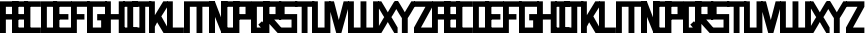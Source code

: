 SplineFontDB: 3.0
FontName: Exzellenz
FullName: Exzellenz
FamilyName: Exzellenz
Weight: Regular
Copyright: Copyright (c) 2019, Max Lang
UComments: "2019-12-17: Created with FontForge (http://fontforge.org)"
Version: 001.000
ItalicAngle: 0
UnderlinePosition: -102
UnderlineWidth: 51
Ascent: 811
Descent: 213
InvalidEm: 0
LayerCount: 2
Layer: 0 0 "Back" 1
Layer: 1 0 "Fore" 0
XUID: [1021 119 -1597498843 7709205]
StyleMap: 0x0000
FSType: 0
OS2Version: 0
OS2_WeightWidthSlopeOnly: 0
OS2_UseTypoMetrics: 1
CreationTime: 1576616356
ModificationTime: 1576968481
OS2TypoAscent: 0
OS2TypoAOffset: 1
OS2TypoDescent: 0
OS2TypoDOffset: 1
OS2TypoLinegap: 92
OS2WinAscent: 0
OS2WinAOffset: 1
OS2WinDescent: 0
OS2WinDOffset: 1
HheadAscent: 0
HheadAOffset: 1
HheadDescent: 0
HheadDOffset: 1
Lookup: 258 0 0 "kern-lookup" { "left-char-right-full" [153,0,2] "left-char-upper-and-lower-point" [153,15,4] "left-char-upper-bar-and-lower-point" [153,0,4] "left-char-right-upper-bar-only" [153,15,4] "left-char-right-lower-point-only" [153,0,4] "left-char-lower-bar-and-upper-point" [153,0,2] "left-char-upper-point-only" [153,0,2] "left-char-x-like" [153,0,2] "left-char-d-shape" [153,0,2] "space-char" [153,15,0] } ['kern' ('latn' <'dflt' > ) ]
MarkAttachClasses: 1
MarkAttachSets: 2
"left-full" 31 A B C D E F G H K L M N P R U W
"right-full" 11 A H M N U W
DEI: 91125
KernClass2: 2 6 "left-char-d-shape"
 7 B D b d
 71 A a B b C c D d E e F f G g H h K k L l M m N n O o P p Q q R r U u W w
 11 I i J j Z z
 3 S s
 3 T t
 11 V v X x Y y
 0 {} 0 {} 0 {} 0 {} 0 {} 0 {} 0 {} -150 {} -70 {} -70 {} -70 {} -70 {}
KernClass2: 3 6 "left-char-x-like"
 7 V v Y y
 3 X x
 71 A a B b C c D d E e F f G g H h K k L l M m N n O o P p Q q R r U u W w
 11 I i J j Z z
 3 S s
 3 T t
 11 V v X x Y y
 0 {} 0 {} 0 {} 0 {} 0 {} 0 {} 0 {} -30 {} -30 {} -30 {} -80 {} -80 {} 0 {} -30 {} -70 {} -30 {} -80 {} -80 {}
KernClass2: 2 6 "left-char-upper-point-only"
 11 F f J j T t
 71 A a B b C c D d E e F f G g H h K k L l M m N n O o P p Q q R r U u W w
 11 I i J j Z z
 3 S s
 3 T t
 11 V v X x Y y
 0 {} 0 {} 0 {} 0 {} 0 {} 0 {} 0 {} -50 {} -50 {} -50 {} -150 {} -80 {}
KernClass2: 2 7 "left-char-lower-bar-and-upper-point"
 7 G g S s
 71 A a B b C c D d E e F f G g H h K k L l M m N n O o P p Q q R r U u W w
 7 I i J j
 3 S s
 3 T t
 11 V v X x Y y
 3 Z z
 0 {} 0 {} 0 {} 0 {} 0 {} 0 {} 0 {} 0 {} -50 {} -10 {} -50 {} -50 {} -30 {} -50 {}
KernClass2: 2 7 "left-char-right-lower-point-only"
 3 L l
 71 A a B b C c D d E e F f G g H h K k L l M m N n O o P p Q q R r U u W w
 11 I i J j Z z
 3 S s
 3 T t
 7 V v Y y
 3 X x
 0 {} 0 {} 0 {} 0 {} 0 {} 0 {} 0 {} 0 {} -10 {} -50 {} -150 {} -181 {} -180 {} -80 {}
KernClass2: 2 6 "left-char-upper-bar-and-lower-point"
 3 R r
 71 A a B b C c D d E e F f G g H h K k L l M m N n O o P p Q q R r U u W w
 11 I i J j Z z
 3 S s
 3 T t
 11 V v X x Y y
 0 {} 0 {} 0 {} 0 {} 0 {} 0 {} 0 {} -10 {} -50 {} -50 {} -50 {} -30 {}
KernClass2: 2 6 "left-char-upper-and-lower-point"
 19 C c E e I i K k Z z
 71 A a B b C c D d E e F f G g H h K k L l M m N n O o P p Q q R r U u W w
 11 I i J j Z z
 3 S s
 3 T t
 11 V v X x Y y
 0 {} 0 {} 0 {} 0 {} 0 {} 0 {} 0 {} -10 {} -150 {} -10 {} -10 {} -30 {}
KernClass2: 2 7 "left-char-right-upper-bar-only"
 3 P p
 71 A a B b C c D d E e F f G g H h K k L l M m N n O o P p Q q R r U u W w
 7 I i Z z
 3 S s
 3 T t
 11 V v X x Y y
 3 J j
 0 {} 0 {} 0 {} 0 {} 0 {} 0 {} 0 {} 0 {} -10 {} -10 {} -150 {} -10 {} -10 {} -100 {}
KernClass2: 2 6 "left-char-right-full"
 31 A a H h M m N n O o Q q U u W w
 71 A a B b C c D d E e F f G g H h K k L l M m N n O o P p Q q R r U u W w
 11 I i J j Z z
 3 S s
 3 T t
 11 V v X x Y y
 0 {} 0 {} 0 {} 0 {} 0 {} 0 {} 0 {} -150 {} -50 {} -50 {} -50 {} -30 {}
Encoding: ISO8859-1
UnicodeInterp: none
NameList: AGL For New Fonts
DisplaySize: -72
AntiAlias: 1
FitToEm: 0
WinInfo: 26 13 5
BeginPrivate: 1
BlueValues 15 [-20 0 811 811]
EndPrivate
AnchorClass2: "xyz"""  "as"""  "abc""" 
BeginChars: 256 53

StartChar: T
Encoding: 84 84 0
Width: 492
VWidth: 0
Flags: HMW
LayerCount: 2
Fore
SplineSet
0 811 m 1
 492 811 l 25
 492 671 l 1
 321 671 l 25
 321 0 l 1
 171 0 l 25
 171 671 l 25
 0 671 l 25
 0 811 l 1
EndSplineSet
Validated: 1
EndChar

StartChar: U
Encoding: 85 85 1
Width: 471
VWidth: 0
Flags: MW
LayerCount: 2
Fore
SplineSet
0 0 m 1
 0 811 l 1
 150 811 l 1
 150 140 l 1
 321 140 l 1
 321 811 l 1
 471 811 l 1
 471 0 l 1
 0 0 l 1
EndSplineSet
Validated: 1
EndChar

StartChar: O
Encoding: 79 79 2
Width: 471
VWidth: 0
Flags: HMW
LayerCount: 2
Fore
SplineSet
150 140 m 1
 321 140 l 1
 321 671 l 1
 150 671 l 1
 150 140 l 1
0 0 m 1
 0 811 l 1
 471 811 l 1
 471 0 l 1
 0 0 l 1
EndSplineSet
Validated: 1
EndChar

StartChar: M
Encoding: 77 77 3
Width: 792
VWidth: 0
Flags: HMW
LayerCount: 2
Fore
SplineSet
792 811 m 17
 792 0 l 1
 640 0 l 1
 640 671 l 1
 471 671 l 1
 471 0 l 1
 321 0 l 1
 321 671 l 1
 150 671 l 1
 150 0 l 1
 0 0 l 1
 0 811 l 9
 792 811 l 17
EndSplineSet
Validated: 1
EndChar

StartChar: A
Encoding: 65 65 4
Width: 471
VWidth: 0
Flags: HMW
LayerCount: 2
Fore
SplineSet
321 484 m 1
 321 671 l 1
 150 671 l 1
 150 484 l 1
 321 484 l 1
471 811 m 1
 471 0 l 1
 321 0 l 1
 321 344 l 1
 150 344 l 1
 150 0 l 1
 0 0 l 1
 0 811 l 1
 471 811 l 1
EndSplineSet
Validated: 1
EndChar

StartChar: B
Encoding: 66 66 5
Width: 471
VWidth: 0
Flags: HMW
LayerCount: 2
Fore
SplineSet
471 0 m 1
 0 0 l 25
 0 811 l 1
 404 811 l 1
 471 714 l 1
 471 0 l 1
150 140 m 1
 321 140 l 1
 321 344 l 1
 150 344 l 1
 150 140 l 1
150 484 m 1
 321 484 l 1
 321 639 l 1
 299 671 l 1
 150 671 l 1
 150 484 l 1
EndSplineSet
Validated: 1
EndChar

StartChar: C
Encoding: 67 67 6
Width: 432
VWidth: 0
Flags: HMW
LayerCount: 2
Fore
SplineSet
432 0 m 1
 0 0 l 1
 0 811 l 1
 432 811 l 1
 432 671 l 1
 149 671 l 1
 149 140 l 1
 432 140 l 1
 432 0 l 1
EndSplineSet
Validated: 1
EndChar

StartChar: D
Encoding: 68 68 7
Width: 471
VWidth: 0
Flags: HMW
LayerCount: 2
Fore
SplineSet
471 0 m 1
 0 0 l 25
 0 811 l 1
 404 811 l 1
 471 714 l 1
 471 0 l 1
321 639 m 1
 299 671 l 1
 150 671 l 1
 150 140 l 1
 321 140 l 1
 321 639 l 1
EndSplineSet
Validated: 1
EndChar

StartChar: E
Encoding: 69 69 8
Width: 471
VWidth: 0
Flags: HMW
LayerCount: 2
Fore
SplineSet
394 344 m 1
 150 344 l 1
 150 140 l 1
 471 140 l 1
 471 0 l 1
 0 0 l 1
 0 811 l 1
 471 811 l 1
 471 671 l 1
 150 671 l 1
 150 484 l 1
 394 484 l 1
 394 344 l 1
EndSplineSet
Validated: 1
EndChar

StartChar: F
Encoding: 70 70 9
Width: 471
VWidth: 0
Flags: HMW
LayerCount: 2
Fore
SplineSet
344 344 m 1
 150 344 l 1
 150 0 l 1
 0 0 l 1
 0 811 l 1
 471 811 l 1
 471 671 l 1
 150 671 l 1
 150 484 l 1
 344 484 l 1
 344 344 l 1
EndSplineSet
Validated: 1
EndChar

StartChar: G
Encoding: 71 71 10
Width: 502
VWidth: 0
Flags: HMW
LayerCount: 2
Fore
SplineSet
150 671 m 1
 150 140 l 1
 362 140 l 1
 362 324 l 1
 261 324 l 1
 261 484 l 1
 502 484 l 25
 502 0 l 17
 0 0 l 1
 0 811 l 1
 502 811 l 9
 502 671 l 25
 150 671 l 1
EndSplineSet
Validated: 1
EndChar

StartChar: H
Encoding: 72 72 11
Width: 502
VWidth: 0
Flags: HMW
LayerCount: 2
Fore
SplineSet
502 811 m 1
 502 0 l 1
 352 0 l 1
 352 344 l 1
 150 344 l 1
 150 0 l 1
 0 0 l 1
 0 811 l 1
 150 811 l 1
 150 484 l 1
 352 484 l 1
 352 811 l 1
 502 811 l 1
EndSplineSet
Validated: 1
EndChar

StartChar: I
Encoding: 73 73 12
Width: 372
VWidth: 0
Flags: HMW
LayerCount: 2
Fore
SplineSet
372 0 m 1
 0 0 l 1
 0 140 l 1
 111 140 l 1
 111 671 l 1
 0 671 l 1
 0 811 l 1
 372 811 l 1
 372 671 l 1
 261 671 l 1
 261 140 l 1
 372 140 l 1
 372 0 l 1
EndSplineSet
Validated: 1
EndChar

StartChar: J
Encoding: 74 74 13
Width: 492
VWidth: 0
Flags: HMW
LayerCount: 2
Fore
SplineSet
0 811 m 1
 492 811 l 25
 492 671 l 1
 339 671 l 25
 339 0 l 1
 -12 0 l 1
 -12 140 l 1
 189 140 l 1
 189 671 l 9
 0 671 l 25
 0 811 l 1
EndSplineSet
Validated: 1
EndChar

StartChar: K
Encoding: 75 75 14
Width: 471
VWidth: 0
Flags: HMW
LayerCount: 2
Fore
SplineSet
0 811 m 1
 150 811 l 1
 150 456 l 1
 366 811 l 1
 471 811 l 1
 471 671 l 1
 316 426 l 1
 471 150 l 1
 471 0 l 1
 372 0 l 1
 209 274 l 1
 150 162 l 1
 150 0 l 1
 0 0 l 1
 0 811 l 1
EndSplineSet
Validated: 1
EndChar

StartChar: L
Encoding: 76 76 15
Width: 432
VWidth: 0
Flags: HMW
LayerCount: 2
Fore
SplineSet
432 0 m 1
 0 0 l 1
 0 811 l 1
 149 811 l 1
 149 140 l 1
 432 140 l 1
 432 0 l 1
EndSplineSet
Validated: 1
EndChar

StartChar: N
Encoding: 78 78 16
Width: 471
VWidth: 0
Flags: HMW
LayerCount: 2
Fore
SplineSet
471 811 m 1
 471 0 l 1
 321 0 l 1
 150 421 l 1
 150 0 l 1
 0 0 l 1
 0 811 l 1
 150 811 l 1
 321 366 l 1
 321 811 l 1
 471 811 l 1
EndSplineSet
Validated: 1
EndChar

StartChar: Z
Encoding: 90 90 17
Width: 471
VWidth: 0
Flags: HMW
LayerCount: 2
Back
SplineSet
382 304 m 2
 354 356 322 407 322 407 c 1
 322 407 351 450 379 502 c 2
 472 671 l 1
 472 811 l 1
 393 811 l 1
 293 635 l 2
 264 583 236 529 236 529 c 1
 236 529 208 583 179 635 c 2
 79 811 l 1
 0 811 l 1
 0 671 l 1
 93 502 l 2
 121 450 149 407 149 407 c 1
 149 407 118 356 90 304 c 2
 0 140 l 1
 0 0 l 1
 81 0 l 25
 179 175 l 2
 207 227 236 281 236 281 c 1
 236 281 265 227 293 175 c 2
 391 0 l 25
 472 0 l 1
 472 140 l 1
 382 304 l 2
EndSplineSet
Fore
SplineSet
0 671 m 1
 0 811 l 1
 471 811 l 1
 471 671 l 1
 179 140 l 1
 471 140 l 1
 471 0 l 1
 0 0 l 1
 0 140 l 1
 293 671 l 1
 0 671 l 1
EndSplineSet
Validated: 1
EndChar

StartChar: Y
Encoding: 89 89 18
Width: 502
VWidth: 0
Flags: HMW
LayerCount: 2
Back
SplineSet
343 407 m 5
 343 407 373 450 403 502 c 6
 502 671 l 5
 502 811 l 5
 418 811 l 5
 312 635 l 6
 281 583 251 529 251 529 c 5
 251 529 221 583 190 635 c 6
 84 811 l 5
 0 811 l 5
 0 671 l 5
 99 502 l 6
 129 450 159 407 159 407 c 5
 176 407 l 5
 176 0 l 5
 326 0 l 5
 326 407 l 5
 343 407 l 5
EndSplineSet
Fore
SplineSet
326 382 m 1
 326 0 l 1
 176 0 l 1
 176 382 l 1
 176 382 129 450 99 502 c 2
 0 671 l 1
 0 811 l 1
 84 811 l 1
 190 635 l 2
 221 583 251 531 251 531 c 1
 251 531 281 583 312 635 c 2
 418 811 l 1
 502 811 l 1
 502 671 l 1
 403 502 l 2
 373 450 326 382 326 382 c 1
EndSplineSet
Validated: 1
EndChar

StartChar: X
Encoding: 88 88 19
Width: 502
VWidth: 0
Flags: HMW
LayerCount: 2
Back
SplineSet
0 140 m 1
 0 0 l 25
 104 0 l 25
 251 229 l 25
 398 0 l 29
 502 0 l 1
 502 140 l 1
 326 411 l 1
 326 811 l 1
 176 811 l 1
 176 411 l 1
 0 140 l 1
0 140 m 1049
0 140 m 1025
0 671 m 1
 176 400 l 1
 176 0 l 1
 326 0 l 1
 326 400 l 1
 502 671 l 1
 502 811 l 1
 398 811 l 25
 251 582 l 25
 104 811 l 25
 0 811 l 25
 0 671 l 1
0 671 m 1049
0 671 m 1025
EndSplineSet
Fore
SplineSet
406 304 m 2
 502 140 l 1
 502 0 l 1
 416 0 l 25
 312 175 l 2
 282 227 251 281 251 281 c 1
 251 281 220 227 190 175 c 2
 86 0 l 25
 0 0 l 1
 0 140 l 1
 96 304 l 2
 126 356 159 407 159 407 c 1
 159 407 129 450 99 502 c 2
 0 671 l 1
 0 811 l 1
 84 811 l 1
 190 635 l 2
 221 583 251 529 251 529 c 1
 251 529 281 583 312 635 c 2
 418 811 l 1
 502 811 l 1
 502 671 l 1
 403 502 l 2
 373 450 343 407 343 407 c 1
 343 407 376 356 406 304 c 2
EndSplineSet
Validated: 1
EndChar

StartChar: W
Encoding: 87 87 20
Width: 792
VWidth: 0
Flags: HMW
LayerCount: 2
Fore
SplineSet
792 0 m 9
 0 0 l 17
 0 811 l 1
 150 811 l 1
 150 140 l 1
 321 140 l 1
 321 811 l 1
 471 811 l 1
 471 140 l 1
 642 140 l 1
 642 811 l 1
 792 811 l 1
 792 0 l 9
EndSplineSet
Validated: 1
EndChar

StartChar: V
Encoding: 86 86 21
Width: 502
VWidth: 0
Flags: HMW
LayerCount: 2
Fore
SplineSet
0 671 m 25
 0 811 l 25
 127 811 l 25
 251 333 l 25
 375 811 l 25
 502 811 l 1
 502 671 l 1
 317 0 l 1
 185 0 l 25
 0 671 l 25
EndSplineSet
Validated: 1
EndChar

StartChar: S
Encoding: 83 83 22
Width: 465
VWidth: 0
Flags: HMW
LayerCount: 2
Fore
SplineSet
0 344 m 1
 0 811 l 1
 465 811 l 1
 465 671 l 1
 144 671 l 1
 144 484 l 1
 465 484 l 1
 465 0 l 1
 0 0 l 25
 0 140 l 25
 321 140 l 25
 321 344 l 25
 0 344 l 1
EndSplineSet
Validated: 1
EndChar

StartChar: R
Encoding: 82 82 23
Width: 465
VWidth: 0
Flags: HMW
LayerCount: 2
Fore
SplineSet
0 0 m 1
 0 811 l 1
 465 811 l 1
 465 344 l 1
 288 344 l 1
 465 140 l 1
 465 0 l 1
 375 0 l 1
 150 248 l 1
 150 0 l 1
 0 0 l 1
150 484 m 1
 321 484 l 1
 321 671 l 1
 150 671 l 1
 150 484 l 1
EndSplineSet
Validated: 1
EndChar

StartChar: Q
Encoding: 81 81 24
Width: 471
VWidth: 0
Flags: HMW
LayerCount: 2
Fore
SplineSet
150 140 m 1
 252 140 l 1
 187 214 l 1
 282 302 l 1
 321 255 l 1
 321 671 l 1
 150 671 l 1
 150 140 l 1
0 0 m 1
 0 811 l 1
 471 811 l 1
 471 0 l 1
 0 0 l 1
EndSplineSet
Validated: 1
EndChar

StartChar: P
Encoding: 80 80 25
Width: 465
VWidth: 0
Flags: HMW
LayerCount: 2
Fore
SplineSet
150 484 m 1
 321 484 l 1
 321 671 l 1
 150 671 l 1
 150 484 l 1
0 0 m 1
 0 811 l 1
 465 811 l 1
 465 344 l 1
 150 344 l 1
 150 0 l 1
 0 0 l 1
EndSplineSet
Validated: 1
EndChar

StartChar: a
Encoding: 97 97 26
Width: 471
VWidth: 0
Flags: MW
LayerCount: 2
Fore
SplineSet
321 484 m 1
 321 671 l 1
 150 671 l 1
 150 484 l 1
 321 484 l 1
471 811 m 1
 471 0 l 1
 321 0 l 1
 321 344 l 1
 150 344 l 1
 150 0 l 1
 0 0 l 1
 0 811 l 1
 471 811 l 1
EndSplineSet
Validated: 1
EndChar

StartChar: b
Encoding: 98 98 27
Width: 471
VWidth: 0
Flags: MW
LayerCount: 2
Fore
SplineSet
471 0 m 1
 0 0 l 25
 0 811 l 1
 404 811 l 1
 471 714 l 1
 471 0 l 1
150 140 m 1
 321 140 l 1
 321 344 l 1
 150 344 l 1
 150 140 l 1
150 484 m 1
 321 484 l 1
 321 639 l 1
 299 671 l 1
 150 671 l 1
 150 484 l 1
EndSplineSet
Validated: 1
EndChar

StartChar: c
Encoding: 99 99 28
Width: 432
VWidth: 0
Flags: MW
LayerCount: 2
Fore
SplineSet
432 0 m 1
 0 0 l 1
 0 811 l 1
 432 811 l 1
 432 671 l 1
 149 671 l 1
 149 140 l 1
 432 140 l 1
 432 0 l 1
EndSplineSet
Validated: 1
EndChar

StartChar: d
Encoding: 100 100 29
Width: 471
VWidth: 0
Flags: MW
LayerCount: 2
Fore
SplineSet
471 0 m 1
 0 0 l 25
 0 811 l 1
 404 811 l 1
 471 714 l 1
 471 0 l 1
321 639 m 1
 299 671 l 1
 150 671 l 1
 150 140 l 1
 321 140 l 1
 321 639 l 1
EndSplineSet
Validated: 1
EndChar

StartChar: e
Encoding: 101 101 30
Width: 471
VWidth: 0
Flags: MW
LayerCount: 2
Fore
SplineSet
394 344 m 1
 150 344 l 1
 150 140 l 1
 471 140 l 1
 471 0 l 1
 0 0 l 1
 0 811 l 1
 471 811 l 1
 471 671 l 1
 150 671 l 1
 150 484 l 1
 394 484 l 1
 394 344 l 1
EndSplineSet
Validated: 1
EndChar

StartChar: f
Encoding: 102 102 31
Width: 471
VWidth: 0
Flags: MW
LayerCount: 2
Fore
SplineSet
344 344 m 1
 150 344 l 1
 150 0 l 1
 0 0 l 1
 0 811 l 1
 471 811 l 1
 471 671 l 1
 150 671 l 1
 150 484 l 1
 344 484 l 1
 344 344 l 1
EndSplineSet
Validated: 1
EndChar

StartChar: g
Encoding: 103 103 32
Width: 502
VWidth: 0
Flags: MW
LayerCount: 2
Fore
SplineSet
150 671 m 1
 150 140 l 1
 362 140 l 1
 362 324 l 1
 261 324 l 1
 261 484 l 1
 502 484 l 25
 502 0 l 17
 0 0 l 1
 0 811 l 1
 502 811 l 9
 502 671 l 25
 150 671 l 1
EndSplineSet
Validated: 1
EndChar

StartChar: h
Encoding: 104 104 33
Width: 502
VWidth: 0
Flags: MW
LayerCount: 2
Fore
SplineSet
502 811 m 1
 502 0 l 1
 352 0 l 1
 352 344 l 1
 150 344 l 1
 150 0 l 1
 0 0 l 1
 0 811 l 1
 150 811 l 1
 150 484 l 1
 352 484 l 1
 352 811 l 1
 502 811 l 1
EndSplineSet
Validated: 1
EndChar

StartChar: i
Encoding: 105 105 34
Width: 372
VWidth: 0
Flags: MW
LayerCount: 2
Fore
SplineSet
372 0 m 1
 0 0 l 1
 0 140 l 1
 111 140 l 1
 111 671 l 1
 0 671 l 1
 0 811 l 1
 372 811 l 1
 372 671 l 1
 261 671 l 1
 261 140 l 1
 372 140 l 1
 372 0 l 1
EndSplineSet
Validated: 1
EndChar

StartChar: j
Encoding: 106 106 35
Width: 492
VWidth: 0
Flags: MW
LayerCount: 2
Fore
SplineSet
0 811 m 1
 492 811 l 25
 492 671 l 1
 339 671 l 25
 339 0 l 1
 -12 0 l 1
 -12 140 l 1
 189 140 l 1
 189 671 l 9
 0 671 l 25
 0 811 l 1
EndSplineSet
Validated: 1
EndChar

StartChar: k
Encoding: 107 107 36
Width: 471
VWidth: 0
Flags: MW
LayerCount: 2
Fore
SplineSet
0 811 m 1
 150 811 l 1
 150 456 l 1
 366 811 l 1
 471 811 l 1
 471 671 l 1
 316 426 l 1
 471 150 l 1
 471 0 l 1
 372 0 l 1
 209 274 l 1
 150 162 l 1
 150 0 l 1
 0 0 l 1
 0 811 l 1
EndSplineSet
Validated: 1
EndChar

StartChar: l
Encoding: 108 108 37
Width: 432
VWidth: 0
Flags: MW
LayerCount: 2
Fore
SplineSet
432 0 m 1
 0 0 l 1
 0 811 l 1
 149 811 l 1
 149 140 l 1
 432 140 l 1
 432 0 l 1
EndSplineSet
Validated: 1
EndChar

StartChar: m
Encoding: 109 109 38
Width: 792
VWidth: 0
Flags: MW
LayerCount: 2
Fore
SplineSet
792 811 m 17
 792 0 l 1
 640 0 l 1
 640 671 l 1
 471 671 l 1
 471 0 l 1
 321 0 l 1
 321 671 l 1
 150 671 l 1
 150 0 l 1
 0 0 l 1
 0 811 l 9
 792 811 l 17
EndSplineSet
Validated: 1
EndChar

StartChar: n
Encoding: 110 110 39
Width: 471
VWidth: 0
Flags: MW
LayerCount: 2
Fore
SplineSet
471 811 m 1
 471 0 l 1
 321 0 l 1
 150 421 l 1
 150 0 l 1
 0 0 l 1
 0 811 l 1
 150 811 l 1
 321 366 l 1
 321 811 l 1
 471 811 l 1
EndSplineSet
Validated: 1
EndChar

StartChar: o
Encoding: 111 111 40
Width: 471
VWidth: 0
Flags: MW
LayerCount: 2
Fore
SplineSet
150 140 m 1
 321 140 l 1
 321 671 l 1
 150 671 l 1
 150 140 l 1
0 0 m 1
 0 811 l 1
 471 811 l 1
 471 0 l 1
 0 0 l 1
EndSplineSet
Validated: 1
EndChar

StartChar: p
Encoding: 112 112 41
Width: 465
VWidth: 0
Flags: MW
LayerCount: 2
Fore
SplineSet
150 484 m 1
 321 484 l 1
 321 671 l 1
 150 671 l 1
 150 484 l 1
0 0 m 1
 0 811 l 1
 465 811 l 1
 465 344 l 1
 150 344 l 1
 150 0 l 1
 0 0 l 1
EndSplineSet
Validated: 1
EndChar

StartChar: q
Encoding: 113 113 42
Width: 471
VWidth: 0
Flags: MW
LayerCount: 2
Fore
SplineSet
150 140 m 1
 252 140 l 1
 187 214 l 1
 282 302 l 1
 321 255 l 1
 321 671 l 1
 150 671 l 1
 150 140 l 1
0 0 m 1
 0 811 l 1
 471 811 l 1
 471 0 l 1
 0 0 l 1
EndSplineSet
Validated: 1
EndChar

StartChar: r
Encoding: 114 114 43
Width: 465
VWidth: 0
Flags: MW
LayerCount: 2
Fore
SplineSet
0 0 m 1
 0 811 l 1
 465 811 l 1
 465 344 l 1
 288 344 l 1
 465 140 l 1
 465 0 l 1
 375 0 l 1
 150 248 l 1
 150 0 l 1
 0 0 l 1
150 484 m 1
 321 484 l 1
 321 671 l 1
 150 671 l 1
 150 484 l 1
EndSplineSet
Validated: 1
EndChar

StartChar: s
Encoding: 115 115 44
Width: 465
VWidth: 0
Flags: MW
LayerCount: 2
Fore
SplineSet
0 344 m 1
 0 811 l 1
 465 811 l 1
 465 671 l 1
 144 671 l 1
 144 484 l 1
 465 484 l 1
 465 0 l 1
 0 0 l 25
 0 140 l 25
 321 140 l 25
 321 344 l 25
 0 344 l 1
EndSplineSet
Validated: 1
EndChar

StartChar: t
Encoding: 116 116 45
Width: 492
VWidth: 0
Flags: MW
LayerCount: 2
Fore
SplineSet
0 811 m 1
 492 811 l 25
 492 671 l 1
 321 671 l 25
 321 0 l 1
 171 0 l 25
 171 671 l 25
 0 671 l 25
 0 811 l 1
EndSplineSet
Validated: 1
EndChar

StartChar: u
Encoding: 117 117 46
Width: 471
VWidth: 0
Flags: MW
LayerCount: 2
Fore
SplineSet
0 0 m 1
 0 811 l 1
 150 811 l 1
 150 140 l 1
 321 140 l 1
 321 811 l 1
 471 811 l 1
 471 0 l 1
 0 0 l 1
EndSplineSet
Validated: 1
EndChar

StartChar: v
Encoding: 118 118 47
Width: 502
VWidth: 0
Flags: MW
LayerCount: 2
Fore
SplineSet
0 671 m 25
 0 811 l 25
 127 811 l 25
 251 333 l 25
 375 811 l 25
 502 811 l 1
 502 671 l 1
 317 0 l 1
 185 0 l 25
 0 671 l 25
EndSplineSet
Validated: 1
EndChar

StartChar: w
Encoding: 119 119 48
Width: 792
VWidth: 0
Flags: MW
LayerCount: 2
Fore
SplineSet
792 0 m 9
 0 0 l 17
 0 811 l 1
 150 811 l 1
 150 140 l 1
 321 140 l 1
 321 811 l 1
 471 811 l 1
 471 140 l 1
 642 140 l 1
 642 811 l 1
 792 811 l 1
 792 0 l 9
EndSplineSet
Validated: 1
EndChar

StartChar: x
Encoding: 120 120 49
Width: 502
VWidth: 0
Flags: MW
LayerCount: 2
Fore
SplineSet
406 304 m 2
 502 140 l 1
 502 0 l 1
 416 0 l 25
 312 175 l 2
 282 227 251 281 251 281 c 1
 251 281 220 227 190 175 c 2
 86 0 l 25
 0 0 l 1
 0 140 l 1
 96 304 l 2
 126 356 159 407 159 407 c 1
 159 407 129 450 99 502 c 2
 0 671 l 1
 0 811 l 1
 84 811 l 1
 190 635 l 2
 221 583 251 529 251 529 c 1
 251 529 281 583 312 635 c 2
 418 811 l 1
 502 811 l 1
 502 671 l 1
 403 502 l 2
 373 450 343 407 343 407 c 1
 343 407 376 356 406 304 c 2
EndSplineSet
Validated: 1
EndChar

StartChar: y
Encoding: 121 121 50
Width: 502
VWidth: 0
Flags: MW
LayerCount: 2
Fore
SplineSet
326 382 m 1
 326 0 l 1
 176 0 l 1
 176 382 l 1
 176 382 129 450 99 502 c 2
 0 671 l 1
 0 811 l 1
 84 811 l 1
 190 635 l 2
 221 583 251 531 251 531 c 1
 251 531 281 583 312 635 c 2
 418 811 l 1
 502 811 l 1
 502 671 l 1
 403 502 l 2
 373 450 326 382 326 382 c 1
EndSplineSet
Validated: 1
EndChar

StartChar: z
Encoding: 122 122 51
Width: 471
VWidth: 0
Flags: MW
LayerCount: 2
Fore
SplineSet
0 671 m 1
 0 811 l 1
 471 811 l 1
 471 671 l 1
 179 140 l 1
 471 140 l 1
 471 0 l 1
 0 0 l 1
 0 140 l 1
 293 671 l 1
 0 671 l 1
EndSplineSet
Validated: 1
EndChar

StartChar: space
Encoding: 32 32 52
Width: 314
VWidth: 0
Flags: WO
LayerCount: 2
EndChar
EndChars
EndSplineFont

